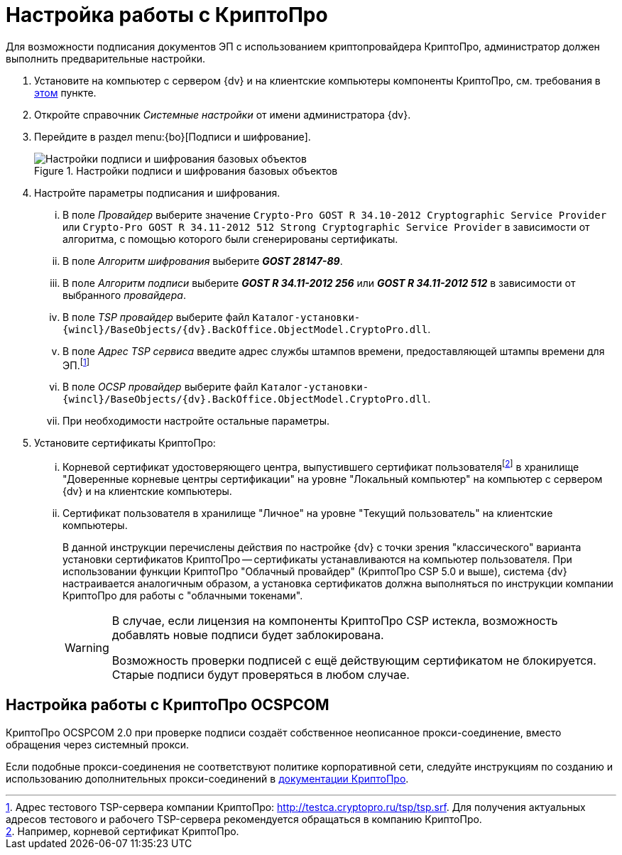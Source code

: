 = Настройка работы с КриптоПро

// TODO -- криптофакинпро

Для возможности подписания документов ЭП с использованием криптопровайдера КриптоПро, администратор должен выполнить предварительные настройки.

. Установите на компьютер с сервером {dv} и на клиентские компьютеры компоненты КриптоПро, см. требования в xref:ROOT:requirements.adoc#crypto-pro[этом] пункте.
. Откройте справочник _Системные настройки_ от имени администратора {dv}.
. Перейдите в раздел menu:{bo}[Подписи и шифрование].
+
.Настройки подписи и шифрования базовых объектов
image::signature-encryption.png[Настройки подписи и шифрования базовых объектов]
+
. Настройте параметры подписания и шифрования.
+
[lowerroman]
.. В поле _Провайдер_ выберите значение `Crypto-Pro GOST R 34.10-2012 Cryptographic Service Provider` или `Crypto-Pro GOST R 34.11-2012 512 Strong Cryptographic Service Provider` в зависимости от алгоритма, с помощью которого были сгенерированы сертификаты.
.. В поле _Алгоритм шифрования_ выберите *_GOST 28147-89_*.
.. В поле _Алгоритм подписи_ выберите *_GOST R 34.11-2012 256_* или *_GOST R 34.11-2012 512_* в зависимости от выбранного _провайдера_.
.. В поле _TSP провайдер_ выберите файл `Каталог-установки-{wincl}/BaseObjects/{dv}.BackOffice.ObjectModel.CryptoPro.dll`.
.. В поле _Адрес TSP сервиса_ введите адрес службы штампов времени, предоставляющей штампы времени для ЭП.footnote:[Адрес тестового TSP-сервера компании КриптоПро: http://testca.cryptopro.ru/tsp/tsp.srf. Для получения актуальных адресов тестового и рабочего TSP-сервера рекомендуется обращаться в компанию КриптоПро.]
+
.. В поле _OCSP провайдер_ выберите файл `Каталог-установки-{wincl}/BaseObjects/{dv}.BackOffice.ObjectModel.CryptoPro.dll`.
.. При необходимости настройте остальные параметры.
+
// Указывать адрес OCSP сервиса не требуется.
+
. Установите сертификаты КриптоПро:
+
[lowerroman]
.. Корневой сертификат удостоверяющего центра, выпустившего сертификат пользователяfootnote:[Например, корневой сертификат КриптоПро.] в хранилище "Доверенные корневые центры сертификации" на уровне "Локальный компьютер" на компьютер с сервером {dv} и на клиентские компьютеры.
.. Сертификат пользователя в хранилище "Личное" на уровне "Текущий пользователь" на клиентские компьютеры.
+
В данной инструкции перечислены действия по настройке {dv} с точки зрения "классического" варианта установки сертификатов КриптоПро -- сертификаты устанавливаются на компьютер пользователя. При использовании функции КриптоПро "Облачный провайдер" (КриптоПро CSP 5.0 и выше), система {dv} настраивается аналогичным образом, а установка сертификатов должна выполняться по инструкции компании КриптоПро для работы с "облачными токенами".
+
[WARNING]
====
В случае, если лицензия на компоненты КриптоПро CSP истекла, возможность добавлять новые подписи будет заблокирована.

Возможность проверки подписей с ещё действующим сертификатом не блокируется. Старые подписи будут проверяться в любом случае.
====

[#ocspcom]
== Настройка работы с КриптоПро OCSPCOM

КриптоПро OCSPCOM 2.0 при проверке подписи создаёт собственное неописанное прокси-соединение, вместо обращения через системный прокси.

Если подобные прокси-соединения не соответствуют политике корпоративной сети, следуйте инструкциям по созданию и использованию дополнительных прокси-соединений в https://cpdn.cryptopro.ru/content/pkisdk/html/OCSP/ocspgp/index.html[документации КриптоПро].
